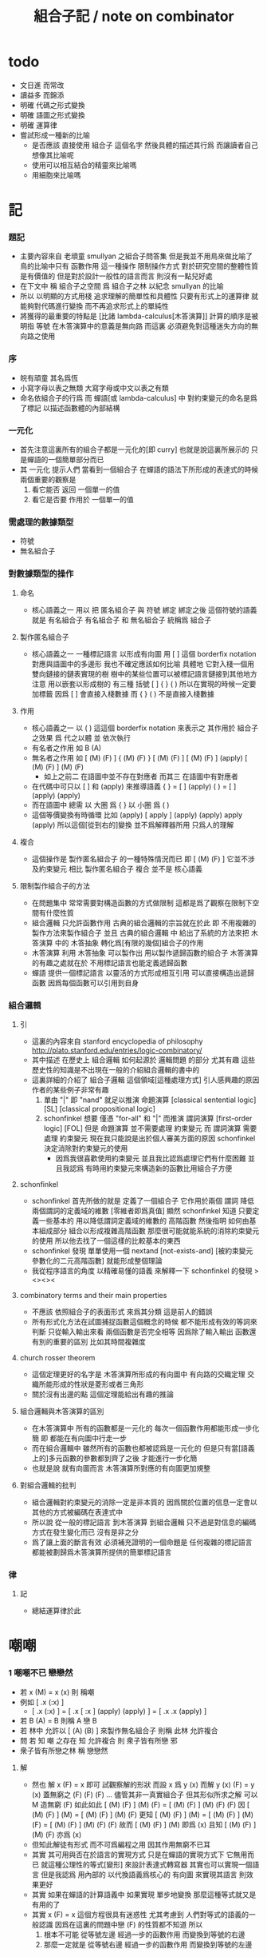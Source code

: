 #+title: 組合子記 / note on combinator

* todo
  * 文日進 而常改
  * 讀益多 而錦添
  * 明確 代碼之形式變換
  * 明確 語圖之形式變換
  * 明確 運算律
  * 嘗試形成一種新的比喻
    * 是否應該
      直接使用 組合子 這個名字
      然後具體的描述其行爲
      而讓讀者自己想像其比喻呢
    * 使用可以相互結合的精靈來比喻嗎
    * 用細胞來比喻嗎

* 記

*** 題記
    * 主要內容來自 老頑童 smullyan 之組合子問答集
      但是我並不用鳥來做比喻了
      鳥的比喻中只有 函數作用 這一種操作
      限制操作方式
      對於研究空間的整體性質是有價值的
      但是對於設計一般性的語言而言
      則沒有一點兒好處
    * 在下文中
      稱 組合子之空間
      爲 組合子之林
      以紀念 smullyan 的比喻
    * 所以
      以明顯的方式用棧
      追求理解的簡單性和具體性
      只要有形式上的運算律
      就能夠對代碼進行變換
      而不再追求形式上的單純性
    * 將獲得的最重要的特點是
      [比諸 lambda-calculus[木答演算]]
      計算的順序是被明指
      等號 在木答演算中的意義是無向路
      而這裏
      必須避免對這種迷失方向的無向路之使用

*** 序
    * 皖有頑童 其名爲恆
    * 小寫字母以表之無類
      大寫字母或中文以表之有類
    * 命名依組合子的行爲
      而 蟬語[或 lambda-calculus] 中
      對約束變元的命名是爲了標記
      以描述函數體的內部結構

*** 一元化
    * 首先注意這裏所有的組合子都是一元化的[即 curry]
      也就是說這裏所展示的
      只是蟬語的一個簡單部分而已
    * 其 一元化 提示人們
      當看到一個組合子
      在蟬語的語法下所形成的表達式的時候
      兩個重要的觀察是
      1. 看它能否 返回 一個單一的值
      2. 看它是否要 作用於 一個單一的值

*** 需處理的數據類型
    * 符號
    * 無名組合子

*** 對數據類型的操作

***** 命名
      * 核心語義之一
        用以 把 匿名組合子 與 符號 綁定
        綁定之後 這個符號的語義就是 有名組合子
        有名組合子 和 無名組合子 統稱爲 組合子

***** 製作匿名組合子
      * 核心語義之一
        一種標記語言 以形成有向圖
        用 [ ] 這個 borderfix notation
        對應與語圖中的多邊形
        我也不確定應該如何比喻
        具體地
        它對入棧一個用雙向鏈接的鏈表實現的樹
        樹中的某些位置可以被標記語言鏈接到其他地方
        注意
        用以嵌套以形成樹的
        有三種 括號 [ ] { } ( )
        所以在實現的時候一定要加標籤
        因爲 [ ] 會直接入棧數據
        而 { } ( ) 不是直接入棧數據

***** 作用
      * 核心語義之一
        以 ( ) 這這個 borderfix notation
        來表示之
        其作用於 組合子 之效果
        爲
        代之以體 並 依次執行
      * 有名者之作用 如 B (A)
      * 無名者之作用 如
        [ (M) (F) ] { (M) (F) }
        [ (M) (F) ] [ (M) (F) ] (apply)
        [ (M) (F) ] (M) (F)
        * 如上之前二
          在語圖中並不存在對應者
          而其三 在語圖中有對應者
      * 在代碼中可只以 [ ] 和 (apply) 來推導語義
        { }  =  [ ] (apply)
        ( )  =  [ ] (apply) (apply)
      * 而在語圖中 總需
        以 大圈 爲 { }
        以 小圈 爲 ( )
      * 這個等價變換有時循環
        比如
        (apply)
        [ apply ] (apply) (apply)
        apply (apply)
        所以這個[從到右的]變換 並不爲解釋器所用
        只爲人的理解

***** 複合
      * 這個操作是 製作匿名組合子 的一種特殊情況而已
        即 [ (M) (F) ]
        它並不涉及約束變元
        相比 製作匿名組合子
        複合 並不是 核心語義

***** 限制製作組合子的方法
      * 在問題集中
        常常需要對構造函數的方式做限制
        這都是爲了觀察在限制下空間有什麼性質
      * 組合邏輯
        只允許函數作用
        古典的組合邏輯的宗旨就在於此
        即 不用複雜的製作方法來製作組合子
        並且 古典的組合邏輯 中
        給出了系統的方法來把
        木答演算 中的 木答抽象
        轉化爲[有限的幾個]組合子的作用
      * 木答演算
        利用 木答抽象
        可以製作出
        用以製作遞歸函數的組合子
        木答演算的有趣之處就在於
        不用標記語言也能定義遞歸函數
      * 蟬語
        提供一個標記語言
        以靈活的方式形成相互引用
        可以直接構造出遞歸函數
        因爲每個函數可以引用到自身

*** 組合邏輯

***** 引
      * 這裏的內容來自 stanford encyclopedia of philosophy
        http://plato.stanford.edu/entries/logic-combinatory/
      * 其中描述
        在歷史上
        組合邏輯 如何起源於 邏輯問題
        的部分 尤其有趣
        這些歷史性的知識是不出現在一般的介紹組合邏輯的書中的
      * 這裏詳細的介紹了 組合子邏輯 這個領域[這種處理方式]
        引人感興趣的原因
        作者的某些例子非常有趣
        1. 單由 "|" 即 "nand" 就足以推演 命題演算
           [classical sentential logic] [SL]
           [classical propositional logic]
        2. schonfinkel 想要
           僅憑 "for-all" 和 "|" 而推演 謂詞演算
           [first-order logic] [FOL]
           但是 命題演算 並不需要處理 約束變元
           而 謂詞演算 需要處理 約束變元
           現在我只能說是出於個人審美方面的原因
           schonfinkel 決定消除對約束變元的使用
           * 因爲我很喜歡使用約束變元
             並且我比認爲處理它們有什麼困難
             並且我認爲
             有時用約束變元來構造新的函數比用組合子方便

***** schonfinkel
      * schonfinkel 首先所做的就是
        定義了一個組合子 它作用於兩個 謂詞
        降低兩個謂詞的定義域的維數
        [零維者即爲真值]
        顯然 schonfinkel 知道
        只要定義一些基本的
        用以降低謂詞定義域的維數的
        高階函數
        然後指明
        如何由基本組成部分
        組合以形成複雜高階函數
        那麼很可能就能系統的消除約束變元的使用
        所以他去找了一個這樣的比較基本的東西
      * schonfinkel 發現
        單單使用一個 nextand [not-exists-and]
        [被約束變元參數化的二元高階函數]
        就能形成整個理論
      * 我從程序語言的角度
        以精確易懂的語義
        來解釋一下 schonfinkel 的發現
        ><><><

***** combinatory terms and their main properties
      * 不應該 依照組合子的表面形式 來爲其分類
        這是前人的錯誤
      * 所有形式化方法在試圖捕捉函數這個概念的時候
        都不能形成有效的等詞來判斷
        只從輸入輸出來看 兩個函數是否完全相等
        因爲除了輸入輸出
        函數還有別的重要的區別
        比如其時間複雜度

***** church rosser theorem
      * 這個定理更好的名字是
        木答演算所形成的有向圖中
        有向路的交織定理
        交織所能形成的性狀是菱形或者三角形
      * 關於沒有出邊的點
        這個定理能給出有趣的推論

***** 組合邏輯與木答演算的區別
      * 在木答演算中
        所有的函數都是一元化的
        每次一個函數作用都能形成一步化簡
        即 都能在有向圖中行走一步
      * 而在組合邏輯中
        雖然所有的函數也都被認爲是一元化的
        但是只有當[語義上的]多元函數的參數都到齊了之後
        才能進行一步化簡
      * 也就是說
        就有向圖而言
        木答演算所對應的有向圖更加規整

***** 對組合邏輯的批判
      * 組合邏輯對約束變元的消除一定是非本質的
        因爲關於位置的信息一定會以其他的方式被編碼在表達式中
      * 所以說
        從一般的標記語言
        到木答演算
        到組合邏輯
        只不過是對信息的編碼方式在發生變化而已
        沒有是非之分
      * 爲了讓上面的斷言有效
        必須補充證明的一個命題是
        任何複雜的標記語言
        都能被劃歸爲木答演算所提供的簡單標記語言

*** 律

***** 記
      * 總結運算律於此

* 嘲嘲

*** 1 嘲嘲不已 戀戀然
    * 若 x (M)  =  x (x)
      則 稱嘲
    * 例如
      [ .x (:x) ]
      * [ .x (:x) ] =
        [ .x [ :x ] (apply) (apply) ] =
        [ .x .x (apply) ]
    * 若 B (A)  =  B
      則稱 A 戀 B
    * 若 林中 允許以 [ (A) (B) ] 來製作無名組合子
      則稱 此林 允許複合
    * 問
      若
      知 嘲 之存在
      知 允許複合
      則 衆子皆有所戀 邪
    * 衆子皆有所戀之林
      稱 戀戀然

***** 解
      * 然也
        解 x (F)  =  x 即可
        試觀察解的形狀
        而設 x 爲 y (x)
        而解 y (x) (F)  =  y (x)
        蓋無窮之 (F) (F) (F) ...
        儘管其非一真實組合子
        但其形似所求之解
        可以 M 造無窮 (F) 如此如此
        [ (M) (F) ] (M) (F) =
        [ (M) (F) ] (M) (F) (F)
        因
        [ (M) (F) ] (M) =
        [ (M) (F) ] (M) (F)
        更知
        [ (M) (F) ] (M) =
        [ (M) (F) ] (M) (F) =
        [ (M) (F) ] (M) (F) (F)
        故而 [ (M) (F) ] (M) 即爲 (x)
        且知 [ (M) (F) ] (M) (F) 亦爲 (x)
      * 但知此解徒有形式
        而不可爲編程之用
        因其作用無窮不已耳
      * 其實
        其可用與否在於語言的實現方式
        只是在蟬語的實現方式下
        它無用而已
        就這種公理性的等式[變形]
        來設計表達式轉寫器
        其實也可以實現一個語言
        但是我認爲
        用內部的 以代換語義爲核心的 有向圖
        來實現其語言
        則效果更好
      * 其實
        如果在蟬語的計算語義中
        如果實現 單步地變換
        那麼這種等式就又是有用的了
      * 其實
        x (F)  =  x
        這個方程很具有迷惑性
        尤其考慮到 人們對等式的語義的一般認識
        因爲在這裏的問題中戀 (F) 的性質都不知道
        所以
        1. 根本不可能
           從等號左邊
           經過一步的函數作用
           而變換到等號的右邊
        2. 那麼一定就是
           從等號右邊
           經過一步的函數作用
           而變換到等號的左邊

*** 2 自戀
    * egocentric narcissistic
    * 問
      若
      知 嘲 之存在
      知 允許複合
      則 林子中有自戀之組合子 邪

***** 解
      * 解 E  =  E (M)
        由 E (M) =  E (E)
        得 E  =  E (E)
      * E = [ (M) (M) ] (M)

*** 3 佳之存在 戀戀然
    * agreeable
    * 若 x (A)  =  x (B)
      則稱 A 認同 B 於 x
    * 若 A 認同 每一 組合子 於 某一 組合子
      則稱 佳
    * 問
      若
      知 佳 之存在
      知 允許複合
      則 林中 戀戀然 邪

***** 解
      * 給 F 而求其所戀
      * 設 A 爲 佳
        則 可解
        x (A) =
        x (A) (F)
        則 x (A) 爲 F 所戀
        因 A 認同 [ (A) (F) ] 於 x 耳
      * 比之與 M
        [ (M) (F) ] (M) =
        [ (M) (F) ] (M) (F)
        知其簡
      * 嘲即爲佳
        是故
        觀察以嘲解 x (F) = x 之過程
        弱化其條件
        而得佳

*** 4 佳之親善
    * 設 (C)  =  (B) (A)
      知 允許複合
      則
      C 佳 而 A 佳 也

***** 解
      * _ (B) (A) = _ (B) (D) 可解
        _ (A) = _ (D) 之解亦明矣

*** 5 複合
    * (C) (B) (A) =
      { (C) { (B) (A) } } =
      { { (C) (B) } (A) }
    * 易證之於代碼之變換
    * 其後二者 不可畫於語圖

*** 6 容
    * compatible
    * 知 允許複合
    * 以 M 解
      x (A)  =  y
      y (B)  =  x
    * 得解者 稱 A B 容

***** 解
      * y (B) (A)  =  y
        以解的 y
        代回解得 x

*** 7 樂
    * 與己容者 稱樂
      x (A)  =  y
      y (A)  =  x
    * 有所戀者 必樂
      證明之

***** 解
      * 設 a (A)  =  a
        以解 x y
        x y 者
        皆 a 也
        需證邪

*** 8 常
    * 有所戀者 稱常
    * 由前知 常必樂
    * 不以 嘲 尋 樂
      亦不以 嘲 尋 常
      試證
      如若有一樂 必有一常

***** 解
      * 知
        x (A)  =  y
        y (A)  =  x
        則
        x (A) (A)  =  x
        則
        (A) (A) 爲所尋之常也

*** 9 自絕戀
    * hopelessly egocentric
    * A (A)  =  A 者 自戀
      x (A)  =  A 者 自絕戀
      x (A)  =  B 者
      稱 A 恆於 B
      或 A 絕戀 B
    * 若 y ( x (K) )  =  x
      則稱 分
      即 x (K) 恆於 x
      K 之型意表分支也
      故名之 分
    * 例如
      [ [ :x .y (drop) ] ]
    * 問
      若
      知 允許複合
      何以
      以 M K 尋一自絕戀者 邪

***** 解
      * K 所戀者是也
      * 因 X (K) = X
        而 y (X) = y ( X (K) ) = X
      * 分者 絕戀者
        皆退化的組合子
        從構造方面講
        其退化彰於 (drop)
        從行爲方面講
        其退化亦可表述爲外部的性質

*** 10 恆者戀者
    * 如若 x 恆於 y
      則 x 必戀 y
    * A 恆於 B 者
      A 絕戀 B 者也

*** 11 分
    * 若 K (K)  =  K
      則 K 自絕戀
    * x (K) =
      x ( K (K) ) =
      K

*** 12 再分
    * 若 x (K) 自戀
      則 K 必戀 x

***** 解
      * 若
        x (K) ( x (K) ) =
        x (K)
        則
        x =
        x (K) ( x (K) ) =
        x (K)

*** 13 簡單的練習
    * 如若 A 自絕戀
      則 x (A)  =  y (A)

*** 14 再一簡單的練習
    * 如若 A 自絕戀
      則 y ( x (A) )  =  A

*** 15 自絕戀是傳染的
    * A 自絕戀
      則 x (A) 自絕戀

*** 16 分 是可以被消去的
    * x (K)  =  y (K)
      則 再作用於任意一值
      而知 x = y

*** 17 恆者 必恆於一
    * 如若
      x (A) = B
      x (A) = C
      則 B = B

*** 18 分 之消去
    * 若 K 戀 x (K)
      則 K 戀 x

***** 解
      * K 戀 x (K) 者
        x (K) (K) =
        x (K)
        後邊消去一 (K) 即可知之

*** 19 孤獨
    * 自絕戀 之 分
      必極孤獨 邪

***** 解
      * 此時林中獨有一個 分 也
        因爲
        x =
        y ( x (K) ) =
        y (K) =
        K
        而 x 是林中的任意一組合子

*** 20 若傻爲佳 則戀戀然
    * 若 x (I)  =  x
      則稱 傻
    * 戀所有之組合子者 傻也
    * 如若 I 爲佳
      則不必知更多條件
      而可得 林之戀戀然

***** 解
      * 因
        任意 y 存在 x
        x (I)  =  x (y)  =  x
        則尋得 x 爲 y 所戀

*** 21 若戀戀然 則傻爲佳
    * 這也由同上的等式得出
      x (y)  =  x  =  x (I)

*** 22 容容然
    * 若
      x (A)  =  y
      y (B)  =  x
      得解
      則 稱 A B 容
    * 林中任意二子皆相容者
      稱林 容容然
    * 又知
      衆子皆有所戀之林者 戀戀然也
      a (A)  =  a
    * 問
      知 其林容容然
      知 有一傻
      則
      其林 戀戀然 邪
      其傻爲佳 邪

***** 解
      * 容容然 知
        x (B) (A) = x 可解
        就 傻而解
        得 林之 戀戀然
      * 而 若戀戀然 則傻爲佳
        故傻爲佳

*** 23 傻自絕戀
    * 傻自絕戀則孤獨
      x = x (I) = (I)

*** 24 靈
    * lark
    * 若
      y ( x (L) ) = y (y) (x)
      則稱 靈
    * 例如
      [ [ .y (:y) (.:x) ] ]
    * 問
      由 L 和 I
      可得 M 邪

***** 解
      * I (L) 爲 M
        y ( I (L) ) =
        y (y) (I) =
        y (y)
        知之

*** 25 靈之存在 戀戀然
    * 問
      知 靈之存在
      則 戀戀然 邪
    * 戀戀然而常
      常而樂
    * 下面各問
      直至結尾
      皆不用函數複合
      此靈之爲用矣

***** 解
      * F (L) ( F (L) ) =
        F (L) ( F (L) ) (F)
      * F (L) ( F (L) ) 爲 F 所戀
      * 若記 X = F (L)
        則簡化爲
        X (X) =
        X (X) (F)
      * 正與
        記 X = [ (M) (F) ]
        而化
        [ (M) (F) ] (M) (F) =
        [ (M) (F) ] (M) (F) (F)
        爲
        X (X) =
        X (X) (F)
        相同
        只不用函數複合以構造耳
      * 由 L 和 I 可得 M
        是故
        觀察以嘲解 x (F) = x 之過程
        變更其條件
        而得靈

*** 26 靈自絕戀 則無不戀靈
    * 由 靈自絕戀
      得 L ( x (L) ) = L (L) = L
    * 由 靈之定義
      得 L ( x (L) ) = L (L) (x) = L (x)
    * 而得證

*** 27 如若靈不分 而分不靈 則靈不戀分
    * 若 K (L) = K
      則 再作以 y
      得 y (K (L)) = y (K)
      即 y (y) (K) = y (K)
      而 (K) 可消
      故得 y (y) = y
      即林中之組合子皆自戀
    * 代入以 K
      得 K (K) = K
      K 自戀則自絕戀 如下
      K = x ( K (K) ) = x (K)
      而 K 自絕戀
      則 K 爲林中孤獨組合子耳
      與 L 之存在相矛盾
    * 故而 依歸謬法
      得 K (L) =/= K
      即 靈不戀分

*** 28 如若靈不分 而分不靈 若而有分戀靈 則無不戀靈
    * 之前以 靈自絕戀 爲條件
      而得 無不戀靈 之結論
    * 而此一例
      又是以弱化的[變更的]條件 而得相同結論
    * K 所戀者 自絕戀矣
      故 靈自絕戀
      而靈自絕戀 則無不戀靈
      得證

*** 29 若只有靈則必有自戀者
    * 此爲 以靈 由函數作用 構造 自戀者 之遊戲也
      注意 只用作用 不用複合
    * 提示如下
    * 所尋者 y (y) = y 之解也
    * 代 y 以 x (x)
      轉而解 x (x) ( x (x) ) = x (x)
      注意
      即使有
      y = x (x)
      也未必有
      y (y) = x (x)
      因此解得 x 之後
      仍需帶回 以得原方程的解
    * 靈者 其特點在於
      單由函數作用 即可 以其解出 任意組合子之所戀
      而在此空間中 只知靈之存在
      故而 能作爲 解其所戀者 之對象中
      最簡單者 即爲 L 本身
      次簡單者 爲 L (L)

***** 解
     * 我斷言
       此 x 爲 L (L) 之所戀者 時
       它就爲上面的方程的一個解
     * 依照之前所敘述的解所戀者之法
       由 L 解出這個 x 即可
     * 由
       F 之所戀爲 F (L) ( F (L) )
       而得
       x = L (L) (L) ( L (L) (L) )
       y = L (L) (L) ( L (L) (L) ) ( L (L) (L) ( L (L) (L) ) )
     * 證明很簡單
       由 x 爲 L (L) 之所戀者
       知 x ( L (L) ) = x
       由此可以解除 x 的不依賴於 L 的性質
       _ (x) =
       _ ( x ( L (L) ) ) =
       _ ( x (x) (L) ) =
       _ (_) ( x (x) )
     * 代 x 入 空格就驗證了上面的輔助性方程
     * 另外
       由 L 和 I 可得 M 矣
       如若 由 L 可得 I
       則 單憑 L 即可得 M
       由此知靈之重要矣

*** 關於本章的最後一問
    * 可以發現上面的問題是有被進一步研究的可能的
      [當然更可能的是 在組合邏輯領域 很多人已經研究過這個問題了]
      即
      關於在各種組合子的空間中解方程的技巧
      還有
      其方程可解性的一般理論

* 愛神
  * 知衆之所戀者 稱愛神
  * 這裏處理方式略有不同
    1. smullyan 不得不把函數複合作爲一個前綴函數來處理
       即把 與 M 的複合 即爲函數 A 的作用
       用 A M F 與函數作用求 _ (F) = _
    2. 我用 M F 與函數作用還有函數複合求 _ (F) = _ 即可
       即 對我來說 [ (M) (F) ] 顯然也在森林裏
  * 其實更細化得 由 M 的性質知這裏的 A 其實爲 L
    所求爲 [ (L) (M) ]

* >< 豐

*** 教學法
    * 直到這裏
      在經歷了很多有趣的例子之後
      smullyan 才開始引進
      對函數作用這個
      以中綴表達式表達的
      沒有結合律的
      二元運算的
      默認結合方向
    * 這就要求
      我也要 從教學法的意義上
      重新排版一下 我的文本的順序
      而我已經有一個 smullyan 所提供的
      非常好的大的框架了

*** 關於語法之優劣的比較
    * 在介紹了默認結合順序之後
      人們宣稱在其語法更可讀了
      在這裏我可以把兩種語法的可讀性進行一下比較
      蟬語中並不必引進默認的結合規則
      #+begin_src table
      | combinator            | combinator  |
      |                       | [no space]  |
      |                       |             |
      | x y z w               | xyzw        |
      | x ( y ( z w ) )       | x(y(zw))    |
      | x ( y z ) w           | x(yz)w      |
      | x ( y z w )           | x(yzw)      |
      | z y ( z w y ) v       | zy(zwy)v    |
      | ( x y z ) w v x       | (xyz)wvx    |
      | x y ( z w v ) ( x z ) | xy(zwv)(xz) |
      | x y ( z w v ) x z     | xy(zwv)xz   |
      | x ( y ( z w v ) ) x z | x(y(zwv))xz |

      | combinator            | combinator                |
      |                       | [lisp style]              |
      |                       |                           |
      | x y z w               | (((x y) z) w)             |
      | x ( y ( z w ) )       | (x (y (z w)))             |
      | x ( y z ) w           | ((x (y z)) w)             |
      | x ( y z w )           | (x ((y z) w))             |
      | z y ( z w y ) v       | (((z y) ((z w) y)) v)     |
      | ( x y z ) w v x       | (((((x y) z) w) v) x)     |
      | x y ( z w v ) ( x z ) | (((x y) ((z w) v)) (x z)) |
      | x y ( z w v ) x z     | ((((x y) ((z w) v)) x) z) |
      | x ( y ( z w v ) ) x z | (((x (y ((z w) v))) x) z) |

      | combinator            | combinator                        |
      |                       | [no default order]                |
      |                       |                                   |
      | x y z w               | ( ( x y ) z ) w                   |
      | x ( y ( z w ) )       | x ( y ( z w ) )                   |
      | x ( y z ) w           | ( x ( y z ) ) w                   |
      | x ( y z w )           | x ( ( y z ) w )                   |
      | z y ( z w y ) v       | ( ( z y ) ( ( z w ) y ) ) v       |
      | ( x y z ) w v x       | ( ( ( ( x y ) z ) w ) v ) x       |
      | x y ( z w v ) ( x z ) | ( ( x y ) ( ( z w ) v ) ) ( x z ) |
      | x y ( z w v ) x z     | ( ( ( x y ) ( ( z w ) v ) ) x ) z |
      | x ( y ( z w v ) ) x z | ( ( x ( y ( ( z w ) v ) ) ) x ) z |

      | combinator            | cicada language                   |
      |                       |                                   |
      |                       |                                   |
      | x y z w               | w ( z ( y (x) ) )                 |
      | x ( y ( z w ) )       | w (z) (y) (x)                     |
      | x ( y z ) w           | w ( z (y) (x) )                   |
      | x ( y z w )           | w ( z (y) ) (x)                   |
      | z y ( z w y ) v       | v ( y ( w (z) ) ( y (z) ) )       |
      | ( x y z ) w v x       | x ( v ( w ( z ( y (x) ) ) ) )     |
      | x y ( z w v ) ( x z ) | z (x) ( v ( w (z) ) ( y (x) ) )   |
      | x y ( z w v ) x z     | z ( x ( v ( w (z) ) ( y (x) ) ) ) |
      | x ( y ( z w v ) ) x z | z ( x ( v ( w (z) ) (y) (x) ) )   |

      | cicada language                   | combinator            |
      |                                   |                       |
      |                                   |                       |
      | w ( z ( y (x) ) )                 | x y z w               |
      | w (z) (y) (x)                     | x ( y ( z w ) )       |
      | w ( z (y) (x) )                   | x ( y z ) w           |
      | w ( z (y) ) (x)                   | x ( y z w )           |
      | v ( y ( w (z) ) ( y (z) ) )       | z y ( z w y ) v       |
      | x ( v ( w ( z ( y (x) ) ) ) )     | ( x y z ) w v x       |
      | z (x) ( v ( w (z) ) ( y (x) ) )   | x y ( z w v ) ( x z ) |
      | z ( x ( v ( w (z) ) ( y (x) ) ) ) | x y ( z w v ) x z     |
      | z ( x ( v ( w (z) ) (y) (x) ) )   | x ( y ( z w v ) ) x z |

      | cicada language                   | combinator                        |
      |                                   | [no default order]                |
      |                                   |                                   |
      | w ( z ( y (x) ) )                 | ( ( x y ) z ) w                   |
      | w (z) (y) (x)                     | x ( y ( z w ) )                   |
      | w ( z (y) (x) )                   | ( x ( y z ) ) w                   |
      | w ( z (y) ) (x)                   | x ( ( y z ) w )                   |
      | v ( y ( w (z) ) ( y (z) ) )       | ( ( z y ) ( ( z w ) y ) ) v       |
      | x ( v ( w ( z ( y (x) ) ) ) )     | ( ( ( ( x y ) z ) w ) v ) x       |
      | z (x) ( v ( w (z) ) ( y (x) ) )   | ( ( x y ) ( ( z w ) v ) ) ( x z ) |
      | z ( x ( v ( w (z) ) ( y (x) ) ) ) | ( ( ( x y ) ( ( z w ) v ) ) x ) z |
      | z ( x ( v ( w (z) ) (y) (x) ) )   | ( ( x ( y ( ( z w ) v ) ) ) x ) z |

      | cicada language                   | cicada language           |
      |                                   | [lisp style]              |
      |                                   |                           |
      | w ( z ( y (x) ) )                 | w (z (y (x)))             |
      | w (z) (y) (x)                     | w (z) (y) (x)             |
      | w ( z (y) (x) )                   | w (z (y) (x))             |
      | w ( z (y) ) (x)                   | w (z (y)) (x)             |
      | v ( y ( w (z) ) ( y (z) ) )       | v (y (w (z)) (y (z)))     |
      | x ( v ( w ( z ( y (x) ) ) ) )     | x (v (w (z (y (x)))))     |
      | z (x) ( v ( w (z) ) ( y (x) ) )   | z (x) (v (w (z)) (y (x))) |
      | z ( x ( v ( w (z) ) ( y (x) ) ) ) | z (x (v (w (z)) (y (x)))) |
      | z ( x ( v ( w (z) ) (y) (x) ) )   | z (x (v (w (z)) (y) (x))) |

      | cicada language                   | cicada language     |
      |                                   | [no space]          |
      |                                   |                     |
      | w ( z ( y (x) ) )                 | w(z(y(x)))          |
      | w (z) (y) (x)                     | w(z)(y)(x)          |
      | w ( z (y) (x) )                   | w(z(y)(x))          |
      | w ( z (y) ) (x)                   | w(z(y))(x)          |
      | v ( y ( w (z) ) ( y (z) ) )       | v(y(w(z))(y(z)))    |
      | x ( v ( w ( z ( y (x) ) ) ) )     | x(v(w(z(y(x)))))    |
      | z (x) ( v ( w (z) ) ( y (x) ) )   | z(x)(v(w(z))(y(x))) |
      | z ( x ( v ( w (z) ) ( y (x) ) ) ) | z(x(v(w(z))(y(x)))) |
      | z ( x ( v ( w (z) ) (y) (x) ) )   | z(x(v(w(z))(y)(x))) |
      #+end_src
    * 我列表的數據之後
      我竟然不想做結論了
    * 首先
      這裏的侷限性於
      1. 所用的符號都是單個字母
      2. 沒有縮進

*** 1 藍
    * blue
    * 若 z ( y ( x (B) ) ) = z (y) (x)
      則 稱藍
    * 例如
      [ [ [ .z (.:y) (::x) ] ] ]
    * 若 z y x (B) = z (y) (x)
      則 稱藍
    * 例如
      [ .z (:y) (:x) ]
    * y ( x (B) ) = [ (y) (x) ]
      也就是說 B 是用來做函數複合用的
      在蟬語中
      函數複合的語法被優化了
      所以 B 有些沒有必要

*** 2 藍 與 嘲
    * 在 smullyan 所使用的古典記號中
      在沒有 B 的前提下
      就寫不出來由 M 所找到的
      方程 x (F) = x 的解
    * 然而
      我早就可以寫出來
      下面等式中的每一個都是方程的解
      [ (M) (F) ] (M) =
      [ (M) (F) ] (M) (F) =
      [ (M) (F) ] (M) (F) (F)
    * 如果想要使用 B 的話
      知道 [ (M) (F) ] = M ( F (B) )
      就行了

*** 3 自戀
    * 由 M B
      寫出自戀之鳥
    * 直接用我的符號就是
      [ (M) (M) ] (M)

*** 4 自絕戀
    * 由 M B K
      寫出自戀之鳥
    * K 所戀者是也
      直接用我的符號就是
      [ (M) (K) ] (M)

*** 5 鴿
    * dove
    * 若
      w ( z ( y ( x (D) ) ) ) =
      w (z) ( y (x) )
      則 稱鴿
    * 例如
      [ [ [ [ .w (.:z) ( ::y (:::x) ) ] ] ] ]
    * 若
      w z y x (D) =
      w (z) ( y (x) )
      則 稱鴿
    * 例如
      [ .w (:z) ( .:y (::x) ) ]
    * 問
      知 藍之存在
      何以鴿 D 乎

***** 解
      * 藍之參數有三
        鴿之參數有四
      * 單用 B 所能的到的最簡單的組合子
        B (B)
        即爲所求
      * 單用 B 所能的到的最簡單的組合子
        { B (B) }
        即爲所求
      * 證明如下
        w ( z ( y ( x ( B (B) ) ) ) ) =
        w ( z ( y (x) (B) ) ) =
        w (z) ( y (x) )
      * 證明如下
        w z ( y x B (B) ) =
        w z ( y (x) (B) ) =
        w (z) ( y (x) )
      * 在 ( ) 或 { } 內的函數作用
        在參數個數還不夠 就遇到了邊界的情況下
        自動形成 curry
        並且 可以用 "|" 來製造邊界
      * 注意
        如果 { } 內根本就沒有約束變元鏈接到這個殼子
        那麼 它就是沒有意義的
        去掉它也行
        但是其實可以利用這種定界來表示 curry
        當 { } 內的函數作用參數不夠時
        就返回一個因 curry  而得的函數
        這在語圖中也是可以體現的
        這樣就可以讓沒有箭頭的大圈
        在語圖中返回被curry了的函數
      * 另外不會有需要
        以明顯的方式使用 (curry) 的情況
        因爲 arg fun (curry) = { arg fun }
        但是還是給出 (curry) 這個函數
        並且要知道
        它只能吸收到函數裏一個參數而返回一個函數
        當能吸收更多了的時候需要特殊處理
      * 下面考慮這些新的語義在語圖中的形態
        要知道
        因爲 (apply) 是核心的語義 並且不能在語圖中使用
        而 (curry) 正於 (apply) 對應
        它也不能在語圖中使用
        必須找到相應的轉換規則

*** 6 黑
    * black
    * 若
      w ( z ( y ( x (B1) ) ) ) =
      w ( z (y) ) (x)
      則 稱黑
    * 例如
      [ [ [ [ .w ( .:z (:::y) ) (.::x) ] ] ] ]
    * 若
      w z y x (B1) =
      w ( z (y) ) (x)
      則 稱黑
    * 例如
      [ .w ( :z (.:y) ) (:x) ]
    * 問
      知 藍之存在
      何以得 B1 乎
    * 提示 可用 D

***** 解
      * B1 = B (D) = B ( B (B) )
      * 在語圖中以求解
        就發現 引入了 curry 之後
        函數作用所能形成的
        各種個 curry 非常有意思
      * 首先這裏要注意默認的參數順序
        因爲在語圖中已經失去線性的順序了
        如果用明顯的名字的話 一切就都明確了
      * 但是又要注意信息的流動方式
        即 函數作用時所提供的 明顯的參數名
        是在函數作用時才指明的
        而在製作無名組合子的過程中
        在寫局部變量的時候
        可能並不知道
        被代入的函數可以使用什麼樣的參數名
      * 如果在指明約束變元的地方使用明顯的參數名
        那麼就限制了能夠代入的函數的類型了
      * 兩種構造組合子的線性表達式
        可能有不同的參數順序定向
        但是可能會給出同樣的語圖
        所以此時
        在語圖中
        以明顯的方式指定參數的默認順序
        而不依賴定向
        就是重要的了
      * 既然已經設計出了用以形成 curry 的語法
        每個語圖寫成完全 curry 時的樣子
        就也是重要的了
        要知道把語圖化成完全 curry
        就能給參數一個序關係
      * 反過來說
        在沒有被完全一元化的函數中
        也正是因爲能夠聲明一個約束變元之間的序關係
        過着能夠從線性的文本中推導出一個約束變元之間的序關係
        從而我們才能夠設計出這種靈活的使用 curry 的方法
      * 以這個一題爲例
        就能很好地看出這裏所言的序關係的重要性

*** 關於具體的例子
    * 在設計語言的過程中
      在具體的例子中實踐所設計的語法
      就能獲得很大進步
    * 對於其他問題也一樣
      在具體的例子中實踐所學
      就能獲得很大進步

*** 關於就函數複合優化語法
    * 我發現蟬語中某些語義的清晰性
      只是來自與明顯的把函數作用表示出來而已
      在別的語言中也能利用這種技巧
      而實現這種清晰性
    * 蟬語的另一個特點是使用邊綴表達式
      這樣就以明顯的方式
      區分了一個表達式中的函數與參數
    * 就別的語言而言
      如果不用邊綴表達式的話
      使用明顯的函數複合的策略有一下幾種
    * 首先
      這裏在設計上所收到的限制是
      ascii 碼中可以使用的字符非常有限
    * 只考慮被完全一元化的函數
      如同 haskell
      用 空格 來表示函數作用
      用 "." 來表示函數複合
      或
      用 "." 來表示函數作用
      用 "*" 來表示函數複合
      其中 函數複合的優先級高於函數作用
    * 考慮使用實際多元函數的語言
      如 lisp
      然而
      由於其對括號完整的前綴表達式的依賴性
      使得在其中很難實現這種語法優化
      然而如果使用邊綴表達式的話就能解決這個問題
      即 把另外的三個括號中的一個拿出來
      作爲代表函數複合的邊綴表達式即可
      例如
      (<fun1 fun2> arg1 arg2)

*** 7 鷹
    * eagle
    * 若
      v w z y x (E) =
      v ( w (z) ) ( y (x) )
      則 稱鷹
    * 例如
      [ .v ( :w (.:z) ) ( :y (.:x) ) ]
    * 問
      知 藍之存在
      何以得 E 乎

***** 解
      * E = B1 (B) =  B ( B (B) ) (B)
      * 在語圖中做圖求出時
        發現
        在嘗試已有的相的各種組合方式時
        很直觀地就能排除掉某些組合方式
      * 增加一些對某些值的計數
        在已給條件下
        解幾乎是唯一的
      * 說
        解幾乎是唯一的
        其實是說
        思路是簡單的

*** 8
    * bunting
    * v w z y x (B2) =
      v ( w ( z (y) ) ) (x)

***** 解
      * B2 = B1 (D) = B ( B (B) ) ( B (B) )
      * 由語圖畫之

*** 9
    * dickcissel
    * v w z y x (D1) =
      v (w) ( z ( y (x) ) )

***** 解
      * D1 = B (B1) = B ( B ( B (B) ) )

*** 以對信息的不同編碼方式來解釋不同的模型之間的差異
    * 上面這些組合子都被稱爲 複合子[compositor]
      其意皆爲在限制構造新組合子方式的[惡劣]條件下
      給參數所組成的項加括號
      所有的加括號的方式都可以被 B 給出
      即[下面的兩個表達式是古典記號]
      有了
      變 (x y) z
      以 x (y z)
      的組合子
      就能以它爲基礎
      給出所有加括號的方式了
    * 因爲
      要知道
      這裏的 B 和它所能產生的各種組合
      所能影響的就只是括號而已
      甚至連參數的順序它們的影響不了
    * 如果
      5 4 3 2 1 (X)
      其中 X 是 由 B 而作的項
      那麼其實 B 的作用方式 編碼了一種加括號的方式
      整個表達式的結果
      就相當於以某種方式給參數加上了括號
    * 這種編碼的特點是
      解碼很容易
      但是編碼很難
      其部分原因在於
      要三個參數齊備的時候才能消除 B 的作用
      也就是說 curry 的使用在這裏造成了編碼的困難
      最終的問題就是求一個算法
      以算出
      用 B 作用的
      對加括號的方式的編碼
      其實 smullyan 在對這組問題的解答中
      就[儘管不是以明顯的方式]給出了一個編碼算法
      但是這好像不是一種算法而是一種遍歷
      或者說是一種遍歷算法
      因爲每次解某一個方程的時候
      都需要用到之前解的方程
    * 其實給出了一個非遍歷的一般算法
      但是遍歷算法好像更好一些
    * 非遍歷的算法也可以被理解爲遍歷性的算法
      只不過遍歷的方式是唯一的
      而遍歷算法就在於
      每當求出一個之前的解之後
      這個解就能在之後被利用
      這就相當於多了一條在遍歷的時候可以選擇的路
      在遍歷性的算法中需要時刻檢驗的是
      在某條路上遇到那些條件之後就不應該再走下去了
    * 然而
      蟬語所提供的構造新組合子的方式是豐富的
      是故
      上面各節所引進的
      用 B 構造其他 compositor 的方式並不實用
      只爲練習而已
      故而略過上面的某些例子
    * 而
      所謂的用 Y 而作出遞歸函數
      只不過用 Y 來編碼自我作用矣
      想要形成遞歸
      其核心語義是能夠在函數自身之體內引用自身
      避開此核心語義而想以別的方式達到其效果的
      可能也有其具體的用處
      但是其語義勢必不易爲讀者所辨識
      因其曲折轉義耳
    * 用以編碼的基本數據結構不同
      對信息的編碼方式不同
      對信息的處理方式不同
      所得到的計算模型不同

*** 關於語法設計
    * 我已經有使用邊綴表達式的
      用以進行函數作用的基本語法了
      爲了進行一個函數作用
      所需要的信息是
      參數的值
      函數的值
      而在設計與語法以實現這個語義的時候
      有些信息是可以省略的
      不同的語言省略信息的方式不同
      比如 scheme 就是完全不省略信息
      而把所有的值都明確地確定下來
      而別的語言
      可能有複雜的推導部分所需要的信息的方式
    * 我已經有最簡單的爲形相互引用的標記語言了
      這種簡單的版本足夠用來實現函數體中的約束變元了
      但是更完善而系統的使用標記語言的方式還有待設計
    * 其實所有的函數語言某種意義上都是標記語言
      考慮在其中實現遞歸函數的方式就知道了
      因爲實現遞歸函數就需要自我引用
      也就是說函數名就是標記

*** 關於類型系統
    * 當函數作用的時候可以使用簡化的表達
      因爲這時如何從簡化了的信息推斷出需要作用那個函數
      其方法是顯然的
      然而
      當把函數作爲一等公民來相互組合時
      只在某些根節點說明其參數的類型
      而去推斷出其他位置的函數的類型
      也是簡單的
      所以說爲了系統地使用簡化過的信息來調用函數
      完整的類型推導是必要的
      但是有些數據的類型只有在運行時才能被知曉
      此時就可以放棄類型推導
      或者利用明顯的類型聲明
      來增加推導過程中可以利用到的基本信息
    * 類型推導的結果應該用一個圖示表示出來
      而不是用難讀的文本來描述
    * 也就是說在蟬語中能達到的效果是
      所有的用以實現關鍵語義的語法
      都是與各個民族的語言無關的
    * 運行時的類型錯誤還是有可能產生
      即當給出
      參數類型 參數名 函數小名
      這些信息之後
      沒法在函數調用數據庫中找到需要調用的函數的話
      就會產生進行時的類型錯誤
    * 我是否能實現下面的性質
      即
      只有當這個 函數小名 是真正需要被動態調用的時候
      即 這個小名將可能引起對兩個以上的實際函數的調用的時候
      才去以動態地查詢數據庫的方式來實現函數調用
      當然可以做到這一點
      只要在所有地方都儘可能地使用函數的大名就可以了
    * 所以進一步的問題是
      我能不能在所有的地方都使用函數的小名
      而以自動推導的方式達到手動使用大名的效果
    * 另外一個可能進行的優化是
      如果我知道了這個地方確實可能調用到兩個以上的真實函數
      但是我還知道了在這裏只可能調用到有限個[比如兩個]真是函數而已
      那麼我就可以避免對數據庫的動態查詢
      而把這兩個函數的調用編譯到函數體內
      這種信息當然能夠以明顯的方式聲明
      那麼 能否自動推導呢
    * 也就是說對於函數調用而言
      只有真正涉及到了像對數據庫的處理一般的
      複雜的動態調用的時候
      我才有必要使用對數據庫的查詢
      而其他時候我都能進行不同程度的優化
    * 這裏的設計哲學是
      保持能夠以明顯地聲明的方式
      來控跟制程序的運行有關的各個細節的能力
      然而細心設計語法和語義
      以致
      在這所有可以被手動聲明的信息當中
      即使不手動以明顯的方式聲明
      語言的編譯器[信息推導器]也能夠推導出其中絕大部分的信息
      並且
      在這二者的平衡之間
      要找到
      最能減輕代碼的閱讀者的認知負擔的
      那一點

*** 13 14 15
    * warbler
    * y x (W) = y ( y (x) )
    * W K 以求 M
      x (M) = x (x)
    * 先
      W I 以求 M
      I (W) 是也
      再
      W K 以求 I
      K (W) 是也

*** 16
    * cardinal
    * permute
      permuting
    * z y x (C) = y ( z (x) )
      C K 以求 I
      K K (C) 是也

*** 17
    * thrush
    * y x (T) = x (y)
    * C I 以求 T
      I (C) 是也

*** 關於中綴表達式
    * 如果按古典的記法
      x y z 其實是以空格爲中綴表達式來代表函數作用的
      然而函數作用
      作爲一個沒有不結合的運算
      根本就不應該用中綴表達式來表示
      這就是蟬語把所優化的語義從函數作用轉爲函數複合的原因
      x (F) 爲作用 (F) (G) 爲複合
      這樣就在表達式中體現了運算本身的性質
    * 也就是說
      自然看來蟬語的符號應該在表達方面有優勢
      但是在關於 B 的問題中卻發現
      其實古典的符號更有優勢
    * 其實也許只是觀察角度的不同而已
      在蟬語的符號
      我也可以給出對算法的推導
    * 確實如此
      並且在語圖中也很有意思

*** 18 交換
    * commute
    * 若
      x (y) = y (x)
      則稱 x y 相交換
    * 問
      若
      知 林之戀戀然
      知 T 之存在
      則
      有組合子與衆組合子皆相交換 邪

***** 解
      * T 所戀者是也
        知之 X (T) = X
        則
        y (X) = y ( X (T) ) = X (y)

*** 19
    * B T M 以求 X
    * 因 有 B M
      而 可求 x (T) = x 之解也

*** 20
    * robin
    * venetian

*** 語義
    * 當認爲找到了基本而簡單的模型之後
      就嘗試着把所有的其他抽象語義都解釋於這個模型
      看看有什麼新的發現
    * 而這裏的基本模型就是有向圖
      1. 組合子的空間所形成的有向圖
      2. lambda 的向圖
         其二者中
         作用都被理解爲在圖中移動
      3. 語圖
      4. 新的標記語言
    * 在圖中的行走就代表了計算
      當把一個點視爲一個路的時候
      比如
      一個被返回的無名函數[比如curry的]
      而再次作用與某個參數的時候
      這個無名的點所對應的路
      其實是
      由以達到這個無名的點的軌跡
      即
      當千辛萬苦走到一個節點
      而想把這個接連作爲路重新作用與一個點時
      其實被用來作用的
      就是走到這個點時所經歷的歷史
      這段不完整的歷史被施加在新的節點上
      以回到某個真正的有名節點

*** 分類
    * 其實這裏已經有對組合子的很多分類了
      * 分配括號的由 B 產生的
        這裏 由所發現的算法
        還能得到對這裏組合子的表示
      * 置換其在古典的記號中所得到的線性順序的
      * M L W 之類讓某個元素重複的
      * K 之類消減維數的

*** 變形
    * 其實
      在使用了豐富的構造方式之後
      這裏很多問題的性質就改變了
      求解一個在更苛刻限制下的表達式
      就變爲了
      把風格自由的表達式
      化爲規範類型
      或者說化爲具有某種特殊性質的圖形

* >< curry paradox

* 嚴
  * 我發現 smullyan 所使用的語義有時並不嚴格
    甚至有些隨意
    因爲在前一章使用
    鳥在某一天叫 來比喻 命題的真
    而在后以章就又以
    鳥在能叫 來比喻 命題的真
    前者可能是爲了模擬集合論的語義來
    以方便的方式說明蘊含關係
